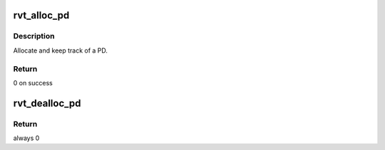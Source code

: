 .. -*- coding: utf-8; mode: rst -*-
.. src-file: drivers/infiniband/sw/rdmavt/pd.c

.. _`rvt_alloc_pd`:

rvt_alloc_pd
============

.. c:function:: struct ib_pd *rvt_alloc_pd(struct ib_device *ibdev, struct ib_ucontext *context, struct ib_udata *udata)

    allocate a protection domain

    :param struct ib_device \*ibdev:
        ib device

    :param struct ib_ucontext \*context:
        optional user context

    :param struct ib_udata \*udata:
        optional user data

.. _`rvt_alloc_pd.description`:

Description
-----------

Allocate and keep track of a PD.

.. _`rvt_alloc_pd.return`:

Return
------

0 on success

.. _`rvt_dealloc_pd`:

rvt_dealloc_pd
==============

.. c:function:: int rvt_dealloc_pd(struct ib_pd *ibpd)

    Free PD

    :param struct ib_pd \*ibpd:
        Free up PD

.. _`rvt_dealloc_pd.return`:

Return
------

always 0

.. This file was automatic generated / don't edit.

